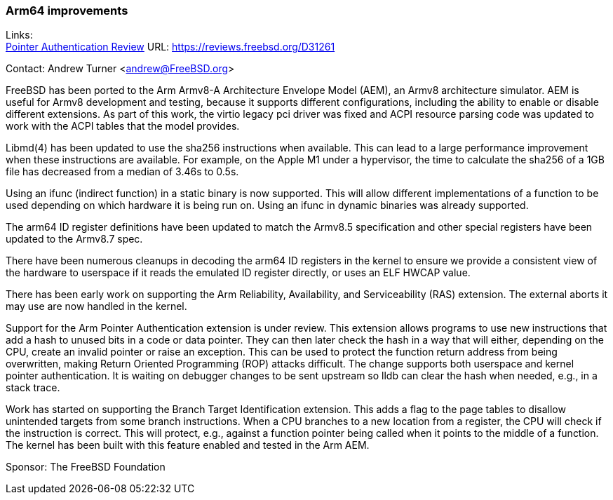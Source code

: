 === Arm64 improvements

Links: +
link:https://reviews.freebsd.org/D31261[Pointer Authentication Review] URL: link:https://reviews.freebsd.org/D31261[https://reviews.freebsd.org/D31261]

Contact: Andrew Turner <andrew@FreeBSD.org>

FreeBSD has been ported to the Arm Armv8-A Architecture Envelope Model (AEM), an
Armv8 architecture simulator. AEM is useful for Armv8 development and testing,
because it supports different configurations, including the ability to enable or
disable different extensions. As part of this work, the virtio legacy pci
driver was fixed and ACPI resource parsing code was updated to work with the
ACPI tables that the model provides.

Libmd(4) has been updated to use the sha256 instructions when available. This
can lead to a large performance improvement when these instructions are
available. For example, on the Apple M1 under a hypervisor, the time to
calculate the sha256 of a 1GB file has decreased from a median of 3.46s to 0.5s.

Using an ifunc (indirect function) in a static binary is now supported. This will allow
different implementations of a function to be used depending on which hardware
it is being run on. Using an ifunc in dynamic binaries was already
supported.

The arm64 ID register definitions have been updated to match the Armv8.5
specification and other special registers have been updated to the Armv8.7 spec.

There have been numerous cleanups in decoding the arm64 ID registers in the
kernel to ensure we provide a consistent view of the hardware to userspace if it
reads the emulated ID register directly, or uses an ELF HWCAP value.

There has been early work on supporting the Arm Reliability, Availability, and
Serviceability (RAS) extension. The external aborts it may use are now handled
in the kernel.

Support for the Arm Pointer Authentication extension is under review. This
extension allows programs to use new instructions that add a hash to unused bits
in a code or data pointer. They can then later check the hash in a way that will
either, depending on the CPU, create an invalid pointer or raise an exception.
This can be used to protect the function return address from being overwritten,
making Return Oriented Programming (ROP) attacks difficult. The change supports
both userspace and kernel pointer authentication. It is waiting on debugger
changes to be sent upstream so lldb can clear the hash when needed, e.g., in a
stack trace.

Work has started on supporting the Branch Target Identification extension. This
adds a flag to the page tables to disallow unintended targets from some branch
instructions. When a CPU branches to a new location from a register, the CPU
will check if the instruction is correct. This will protect, e.g., against a
function pointer being called when it points to the middle of a function. The
kernel has been built with this feature enabled and tested in the Arm AEM.

Sponsor: The FreeBSD Foundation
